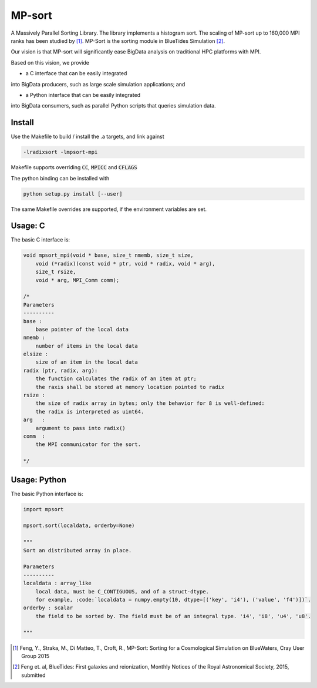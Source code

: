 MP-sort
=======

A Massively Parallel Sorting Library. The library implements a histogram
sort. The scaling of MP-sort up to 160,000 MPI ranks has been studied by 
[1]_. MP-Sort is the sorting module in BlueTides Simulation [2]_.

Our vision is that MP-sort will significantly ease
BigData analysis on traditional HPC platforms with MPI. 

Based on this vision, we provide 

- a C interface that can be easily integrated
into BigData producers, such as large scale simulation applications; and

- a Python interface that can be easily integrated 
into BigData consumers, such as parallel Python scripts 
that queries simulation data.

Install
-------

Use the Makefile to build / install the .a targets, and link against 

.. code :: bash

    -lradixsort -lmpsort-mpi

Makefile supports overriding :code:`CC`, :code:`MPICC` and :code:`CFLAGS`

The python binding can be installed with

.. code :: bash

    python setup.py install [--user]

The same Makefile overrides are supported, if the environment variables are set.

Usage: C
--------

The basic C interface is:

.. code:: c

    void mpsort_mpi(void * base, size_t nmemb, size_t size,
        void (*radix)(const void * ptr, void * radix, void * arg), 
        size_t rsize, 
        void * arg, MPI_Comm comm);

    /*
    Parameters
    ----------
    base :
        base pointer of the local data
    nmemb :
        number of items in the local data
    elsize :
        size of an item in the local data
    radix (ptr, radix, arg):
        the function calculates the radix of an item at ptr;
        the raxis shall be stored at memory location pointed to radix
    rsize :
        the size of radix array in bytes; only the behavior for 8 is well-defined:
        the radix is interpreted as uint64.
    arg   :
        argument to pass into radix()
    comm  :
        the MPI communicator for the sort. 

    */

Usage: Python
-------------

The basic Python interface is:

.. code:: python
    
    import mpsort

    mpsort.sort(localdata, orderby=None)

    """
    Sort an distributed array in place.

    Parameters
    ----------
    localdata : array_like
        local data, must be C_CONTIGUOUS, and of a struct-dtype.
        for example, :code:`localdata = numpy.empty(10, dtype=[('key', 'i4'), ('value', 'f4')])`.
    orderby : scalar
        the field to be sorted by. The field must be of an integral type. 'i4', 'i8', 'u4', 'u8'.

    """
    
        
.. [1] Feng, Y., Straka, M., Di Matteo, T., Croft, R., MP-Sort: Sorting for a Cosmological Simulation on BlueWaters, Cray User Group 2015
.. [2] Feng et. al, BlueTides: First galaxies and reionization, Monthly Notices of the Royal Astronomical Society, 2015, submitted

